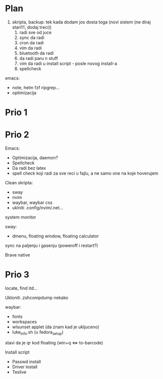 * Plan

1. skripta, backup: tek kada dodam jos dosta toga (novi sistem (ne diraj stari!!!, dodaj treci))
    1. radi sve od juce
    2. sync da radi
    3. cron da radi
    2. vim da radi
    3. bluetooth da radi
    4. da radi paru n stuff
    5. vim da radi u install script     - posle novog install-a
    6. spellcheck

emacs:
 * note, helm fzf ripgrep...
 * optimizacija

* Prio 1

* Prio 2

Emacs:
  - Optimizacija, daemon?
  - Spellcheck 
  - Da radi bez latex
  - spell check koji radi za sve reci u fajlu, a ne samo one na koje hoverujem

Clean skripta:
 - sway
 - nvim
 - waybar, waybar css
 - uklniti .config/nvim/.net...

system monitor

sway:
 - dmenu, floating window, floating calculator

sync na paljenju i gasenju (poweroff i restart?)

Brave native

* Prio 3


locate, find itd...

Ukloniti .zshcompdump nekako

waybar:
 - fonts
 - workspaces
 - wlsunset applet (da znam kad je ukljuceno)
 - luke_info.sh (u fedora_setup)

stavi da je qr kod floating (win+q <=> to-barcode)

Install script
 - Passwd install
 - Driver install
 - Texlive
